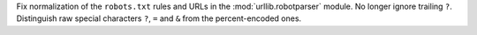 Fix normalization of the ``robots.txt`` rules and URLs in the
:mod:`urllib.robotparser` module. No longer ignore trailing ``?``.
Distinguish raw special characters ``?``, ``=`` and ``&`` from the
percent-encoded ones.
